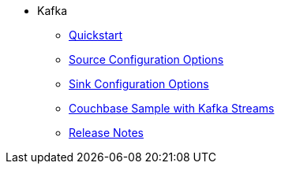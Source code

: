 * Kafka
** xref:quickstart.adoc[Quickstart]
** xref:source-configuration-options.adoc[Source Configuration Options]
** xref:sink-configuration-options.adoc[Sink Configuration Options]
** xref:streams-sample.adoc[Couchbase Sample with Kafka Streams]
** xref:release-notes.adoc[Release Notes]

